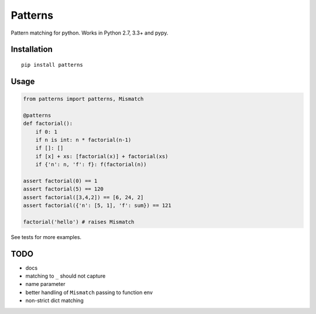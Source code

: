 Patterns |Build Status|
========

Pattern matching for python. Works in Python 2.7, 3.3+ and pypy.


Installation
-------------

::

    pip install patterns


Usage
-----

.. code:: python

    from patterns import patterns, Mismatch

    @patterns
    def factorial():
        if 0: 1
        if n is int: n * factorial(n-1)
        if []: []
        if [x] + xs: [factorial(x)] + factorial(xs)
        if {'n': n, 'f': f}: f(factorial(n))

    assert factorial(0) == 1
    assert factorial(5) == 120
    assert factorial([3,4,2]) == [6, 24, 2]
    assert factorial({'n': [5, 1], 'f': sum}) == 121

    factorial('hello') # raises Mismatch

See tests for more examples.


TODO
----

- docs
- matching to ``_`` should not capture
- name parameter
- better handling of ``Mismatch`` passing to function env
- non-strict dict matching


.. |Build Status| image:: https://travis-ci.org/Suor/patterns.svg?branch=master
   :target: https://travis-ci.org/Suor/patterns
